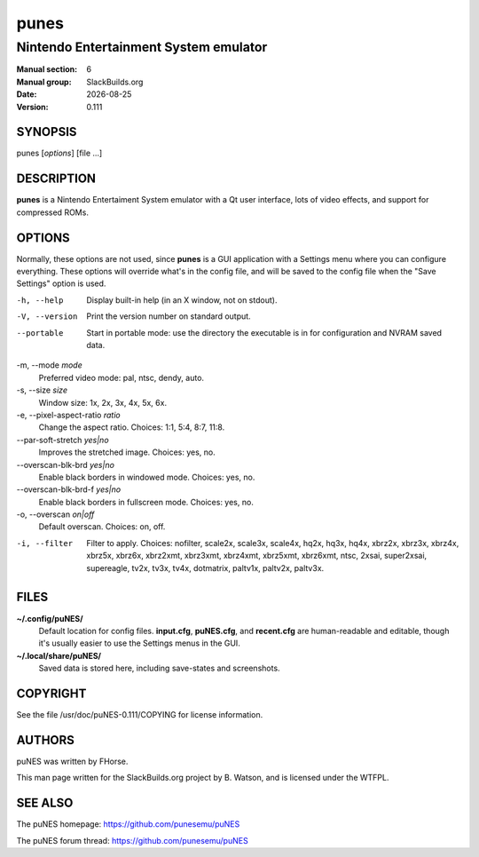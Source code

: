 .. RST source for punes(1) man page. Convert with:
..   rst2man.py punes.rst > punes.6

.. |version| replace:: 0.111
.. |date| date::

=====
punes
=====

--------------------------------------
Nintendo Entertainment System emulator
--------------------------------------

:Manual section: 6
:Manual group: SlackBuilds.org
:Date: |date|
:Version: |version|

SYNOPSIS
========

punes [*options*] [file ...]

DESCRIPTION
===========

**punes** is a Nintendo Entertaiment System emulator with a Qt user
interface, lots of video effects, and support for compressed ROMs.

OPTIONS
=======

Normally, these options are not used, since **punes** is a GUI
application with a Settings menu where you can configure everything.
These options will override what's in the config file, and will be
saved to the config file when the "Save Settings" option is used.

-h, --help
  Display built-in help (in an X window, not on stdout).

-V, --version
  Print the version number on standard output.

--portable
  Start in portable mode: use the directory the executable is in
  for configuration and NVRAM saved data.

-m, --mode *mode*
  Preferred video mode: pal, ntsc, dendy, auto.

-s, --size *size*
  Window size: 1x, 2x, 3x, 4x, 5x, 6x.

-e, --pixel-aspect-ratio *ratio*
  Change the aspect ratio. Choices: 1:1, 5:4, 8:7, 11:8.

--par-soft-stretch *yes|no*
  Improves the stretched image. Choices: yes, no.

--overscan-blk-brd *yes|no*
  Enable black borders in windowed mode. Choices: yes, no.

--overscan-blk-brd-f *yes|no*
  Enable black borders in fullscreen mode. Choices: yes, no.

-o, --overscan *on|off*
  Default overscan. Choices: on, off.

-i, --filter
  Filter to apply. Choices: nofilter, scale2x, scale3x, scale4x,
  hq2x, hq3x, hq4x, xbrz2x, xbrz3x, xbrz4x, xbrz5x, xbrz6x, xbrz2xmt,
  xbrz3xmt, xbrz4xmt, xbrz5xmt, xbrz6xmt, ntsc, 2xsai, super2xsai,
  supereagle, tv2x, tv3x, tv4x, dotmatrix, paltv1x, paltv2x, paltv3x.

FILES
=====

**~/.config/puNES/**
  Default location for config files. **input.cfg**, **puNES.cfg**, and
  **recent.cfg** are human-readable and editable, though it's usually
  easier to use the Settings menus in the GUI.

**~/.local/share/puNES/**
  Saved data is stored here, including save-states and screenshots.

.. ENVIRONMENT
.. ===========

.. EXIT STATUS
.. ===========

.. BUGS
.. ====

.. EXAMPLES
.. ========

COPYRIGHT
=========

See the file /usr/doc/puNES-|version|/COPYING for license information.

AUTHORS
=======

puNES was written by FHorse.

This man page written for the SlackBuilds.org project
by B. Watson, and is licensed under the WTFPL.

SEE ALSO
========

The puNES homepage: https://github.com/punesemu/puNES

The puNES forum thread: https://github.com/punesemu/puNES
